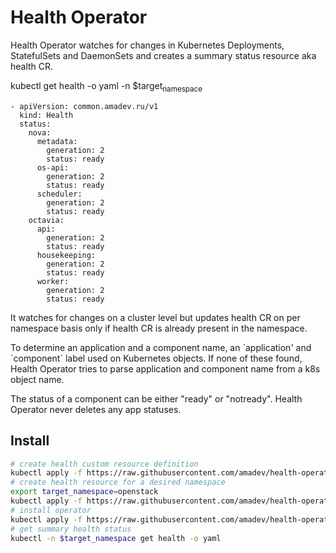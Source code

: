 * Health Operator

Health Operator watches for changes in Kubernetes Deployments,
StatefulSets and DaemonSets and creates a summary status resource aka
health CR.

kubectl get health -o yaml -n $target_namespace

#+BEGIN_SRC text
- apiVersion: common.amadev.ru/v1
  kind: Health
  status:
    nova:
      metadata:
        generation: 2
        status: ready
      os-api:
        generation: 2
        status: ready
      scheduler:
        generation: 2
        status: ready
    octavia:
      api:
        generation: 2
        status: ready
      housekeeping:
        generation: 2
        status: ready
      worker:
        generation: 2
        status: ready
#+END_SRC

It watches for changes on a cluster level but updates health CR on per
namespace basis only if health CR is already present in the namespace.

To determine an application and a component name, an `application' and
`component` label used on Kubernetes objects. If none of these found,
Health Operator tries to parse application and component name from a
k8s object name.

The status of a component can be either "ready" or "notready".  Health
Operator never deletes any app statuses.

** Install

#+BEGIN_SRC sh
# create health custom resource definition
kubectl apply -f https://raw.githubusercontent.com/amadev/health-operator/master/config/install_crd.yaml
# create health resource for a desired namespace
export target_namespace=openstack
kubectl apply -f https://raw.githubusercontent.com/amadev/health-operator/master/config/samples/common_v1alpha1_health.yaml -n $target_namespace
# install operator
kubectl apply -f https://raw.githubusercontent.com/amadev/health-operator/master/config/install.yaml
# get summary health status
kubectl -n $target_namespace get health -o yaml
#+END_SRC
